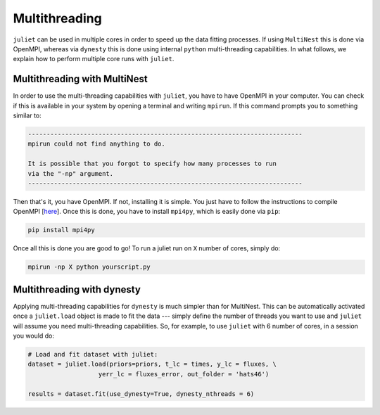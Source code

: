.. _quicktest:

Multithreading
===================

``juliet`` can be used in multiple cores in order to speed up the data fitting processes. If using ``MultiNest`` this is done via OpenMPI, whereas via ``dynesty`` this is done using internal ``python`` multi-threading capabilities. In what follows, we explain how to perform multiple core runs with ``juliet``.

Multithreading with MultiNest
-------------------------

In order to use the multi-threading capabilities with ``juliet``, you have to have OpenMPI in your computer. You can check if this is available in your system by opening a terminal and writing ``mpirun``. If this command prompts you to something similar to:

.. code-block:: bash

    --------------------------------------------------------------------------
    mpirun could not find anything to do.

    It is possible that you forgot to specify how many processes to run
    via the "-np" argument.
    --------------------------------------------------------------------------

Then that's it, you have OpenMPI. If not, installing it is simple. You just have to follow the instructions to compile OpenMPI [`here <https://www.open-mpi.org/faq/?category=building#easy-build>`_]. Once this is done, you have to install ``mpi4py``, which is easily done via ``pip``:

.. code-block:: bash
   
   pip install mpi4py

Once all this is done you are good to go! To run a juliet run on ``X`` number of cores, simply do:

.. code-block:: bash

   mpirun -np X python yourscript.py

Multithreading with dynesty
-----------------------------------------------

Applying multi-threading capabilities for ``dynesty`` is much simpler than for MultiNest. This can be 
automatically activated once a ``juliet.load`` object is made to fit the data --- simply define 
the number of threads you want to use and ``juliet`` will assume you need multi-threading capabilities. 
So, for example, to use ``juliet`` with 6 number of cores, in a session you would do:

.. code-block:: python

   # Load and fit dataset with juliet:
   dataset = juliet.load(priors=priors, t_lc = times, y_lc = fluxes, \
                      yerr_lc = fluxes_error, out_folder = 'hats46')

   results = dataset.fit(use_dynesty=True, dynesty_nthreads = 6)

